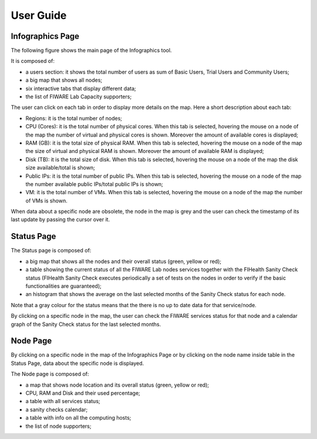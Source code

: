 User Guide
==========

Infographics Page
----------

The following figure shows the main page of the Infographics tool. 

.. image:: _static/info.jpg
   :alt: Infographics

It is composed of:

- a users section: it shows the total number of users as sum of Basic Users, Trial Users and Community Users;
- a big map that shows all nodes;
- six interactive tabs that display different data;
- the list of FIWARE Lab Capacity supporters;

The user can click on each tab in order to display more details on the map.
Here a short description about each tab:

- Regions: it is the total number of nodes;
- CPU (Cores): it is the total number of physical cores. When this tab is selected, hovering the mouse on a node of the map the number of virtual and physical cores is shown. Moreover the amount of available cores is displayed;
- RAM (GB): it is the total size of physical RAM. When this tab is selected, hovering the mouse on a node of the map the size of virtual and physical RAM is shown. Moreover the amount of available RAM is displayed;
- Disk (TB): it is the total size of disk.  When this tab is selected, hovering the mouse on a node of the map the disk size available/total is shown;
- Public IPs: it is the total number of public IPs. When this tab is selected, hovering the mouse on a node of the map the number available public IPs/total public IPs is shown;
- VM: it is the total number of VMs. When this tab is selected, hovering the mouse on a node of the map the number of VMs is shown.

When data about a specific node are obsolete, the node in the map is grey and the user can check the timestamp of its last update by passing the cursor over it.

Status Page
----------

.. image:: _static/status.jpg
   :alt: Status Page
   
The Status page is composed of:

- a big map that shows all the nodes and their overall status (green, yellow or red);
- a table showing the current status of all the FIWARE Lab nodes services together with the FIHealth Sanity Check status (FIHealth Sanity Check executes periodically a set of tests on the nodes in order to verify if the basic functionalities are guaranteed);
- an histogram that shows the average on the last selected months of the Sanity Check status for each node.

Note that a gray colour for the status means that the there is no up to date data for that service/node.

By clicking on a specific node in the map, the user can check the FIWARE services status for that node and a calendar graph of the Sanity Check status for the last selected months.

.. image:: _static/status2.jpg
   :alt: Status of a given node
   
Node Page
----------

By clicking on a specific node in the map of the Infographics Page or by clicking on the node name inside table in the Status Page, data about the specific node is displayed.

.. image:: _static/node.jpg
   :alt: Node Page
   
The Node page is composed of:

- a map that shows node location and its overall status (green, yellow or red);
- CPU, RAM and Disk and their used percentage;

- a table with all services status;
- a sanity checks calendar;
- a table with info on all the computing hosts;
- the list of node supporters;
